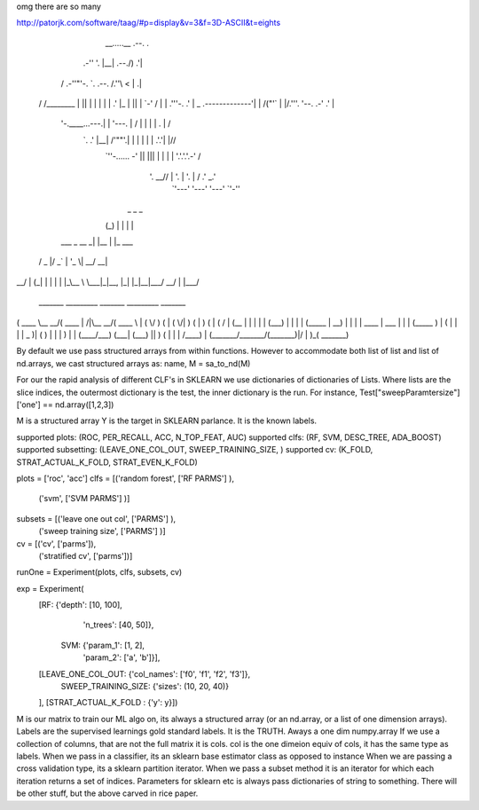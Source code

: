 omg there are so many

http://patorjk.com/software/taag/#p=display&v=3&f=3D-ASCII&t=eights                                              
                                                                   
                                                                   
       __.....__     .--.            .                             
   .-''         '.   |__|  .--./)  .'|                             
  /     .-''"'-.  `. .--. /.''\\  <  |             .|              
 /     /________\   \|  || |  | |  | |           .' |_             
 |                  ||  | \`-' /   | | .'''-.  .'     |       _    
 \    .-------------'|  | /("'`    | |/.'''. \'--.  .-'     .' |   
  \    '-.____...---.|  | \ '---.  |  /    | |   |  |      .   | / 
   `.             .' |__|  /'""'.\ | |     | |   |  |    .'.'| |// 
     `''-...... -'        ||     ||| |     | |   |  '.'.'.'.-'  /  
                          \'. __// | '.    | '.  |   / .'   \_.'   
                           `'---'  '---'   '---' `'-''              
                           
      _       _     _       
     (_)     | |   | |      
  ___ _  __ _| |__ | |_ ___ 
 / _ \ |/ _` | '_ \| __/ __|
|  __/ | (_| | | | | |_\__ \
 \___|_|\__, |_| |_|\__|___/
         __/ |              
        |___/               
        
 _______ _________ _______          _________ _______ 
(  ____ \\__   __/(  ____ \|\     /|\__   __/(  ____ \
| (    \/   ) (   | (    \/| )   ( |   ) (   | (    \/
| (__       | |   | |      | (___) |   | |   | (_____ 
|  __)      | |   | | ____ |  ___  |   | |   (_____  )
| (         | |   | | \_  )| (   ) |   | |         ) |
| (____/\___) (___| (___) || )   ( |   | |   /\____) |
(_______/\_______/(_______)|/     \|   )_(   \_______)
                                                      
                                                      
                                                      
By default we use pass structured arrays from within functions. However to accommodate both list of list and list of nd.arrays, we cast structured arrays as: 
name, M = sa_to_nd(M)

For our the rapid analysis of different CLF's in SKLEARN we use dictionaries of dictionaries of Lists. Where lists are the slice indices, the outermost dictionary is the test, the inner dictionary is the run.  For instance, Test["sweepParamtersize"]['one'] == nd.array([1,2,3])

M is a structured array
Y is the target in SKLEARN parlance. It is the known labels.



supported plots:      (ROC, PER_RECALL, ACC, N_TOP_FEAT, AUC)
supported clfs:       (RF, SVM, DESC_TREE, ADA_BOOST)
supported subsetting: (LEAVE_ONE_COL_OUT, SWEEP_TRAINING_SIZE, )
supported cv:         (K_FOLD, STRAT_ACTUAL_K_FOLD, STRAT_EVEN_K_FOLD)         


plots = ['roc', 'acc']
clfs =  [('random forest', ['RF PARMS'] ),
         ('svm',           ['SVM PARMS'] )]
         
subsets = [('leave one out col',   ['PARMS'] ), 
           ('sweep training size', ['PARMS'] )]

cv =     [('cv', ['parms']),
          ('stratified cv', ['parms'])]
          
runOne = Experiment(plots, clfs, subsets, cv)

exp = Experiment(
      [RF: {'depth': [10, 100],
            'n_trees': [40, 50]},
       SVM: {'param_1': [1, 2],
             'param_2': ['a', 'b']}],
      [LEAVE_ONE_COL_OUT: {'col_names': ['f0', 'f1', 'f2', 'f3']},
       SWEEP_TRAINING_SIZE: {'sizes': (10, 20, 40)}
      ],
      [STRAT_ACTUAL_K_FOLD : {'y': y}])


M is our matrix to train our ML algo on, its always a structured array (or an nd.array, or a list of one dimension arrays).
Labels are the supervised learnings gold standard labels.  It is the TRUTH. Aways a one dim numpy.array
If we use a collection of columns, that are not the full matrix it is cols.
col is the one dimeion equiv of cols, it has the same type as labels.
When we pass in a classifier, its an sklearn base estimator class as opposed to instance
When we are passing a cross validation type, its a sklearn partition iterator.
When we pass a subset method it is an iterator for which each iteration returns a set of indices. 
Parameters for sklearn etc is always pass dictionaries of string to something.  
There will be other stuff, but the above carved in rice paper.  






 